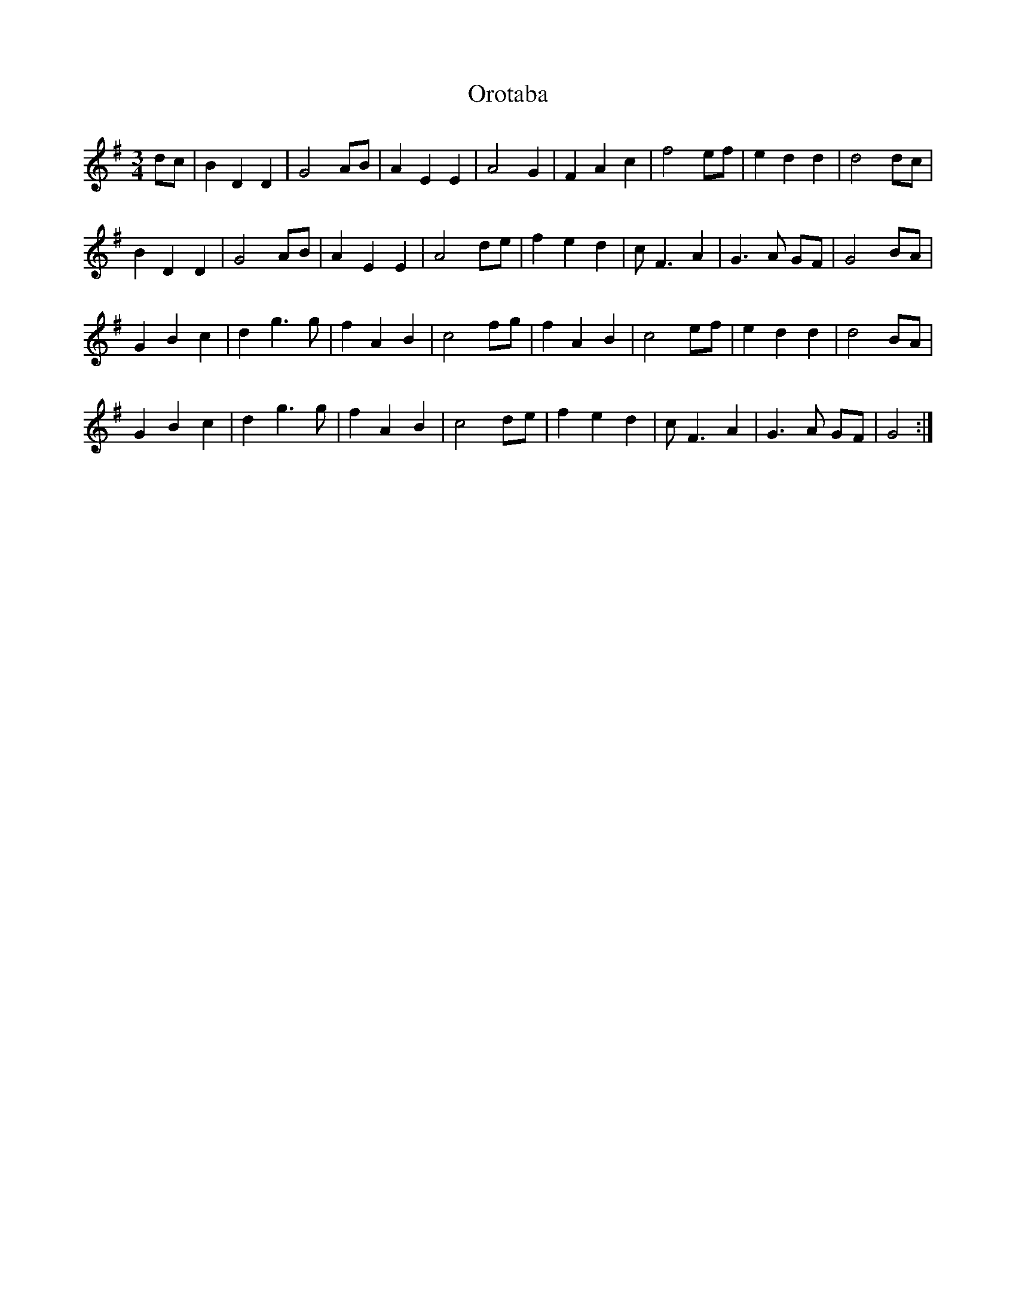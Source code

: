 X: 30753
T: Orotaba
R: waltz
M: 3/4
K: Gmajor
dc|B2D2D2|G4AB|A2E2E2|A4G2|F2A2c2|f4ef|e2d2d2|d4dc|
B2D2D2|G4AB|A2E2E2|A4de|f2e2d2|cF3A2|G3 A GF|G4BA|
G2B2c2|d2g3g|f2A2B2|c4fg|f2A2B2|c4ef|e2d2d2|d4BA|
G2B2c2|d2g3g|f2A2B2|c4de|f2e2d2|cF3A2|G3 A GF|G4:|

